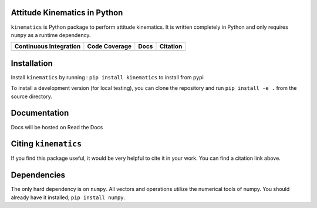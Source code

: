 Attitude Kinematics in Python
=======================

``kinematics`` is Python package to perform attitude kinematics.
It is written completely in Python and only requires ``numpy`` as a runtime 
dependency.

+-------------------------+---------------------+--------------------------+------------+
| Continuous Integration  | Code Coverage       | Docs                     | Citation   |
+=========================+=====================+==========================+============+
| |Travis Build Status|   | |Coverage Status|   | |Documentation Status|   | |Citation| |
+-------------------------+---------------------+--------------------------+------------+

.. |Travis Build Status| image:: https://travis-ci.org/skulumani/kinematics.svg?branch=master
    :target: https://travis-ci.org/skulumani/kinematics
.. |Coverage Status| image:: https://coveralls.io/repos/github/skulumani/kinematics/badge.svg?branch=master
   :target: https://coveralls.io/github/skulumani/kinematics?branch=master
.. |Documentation Status| image:: https://readthedocs.org/projects/kinematics/badge/?version=latest
    :target: http://kinematics.readthedocs.io/en/latest/?badge=latest
    :alt: Documentation Status
.. |Citation| image:: https://zenodo.org/badge/82479376.svg
   :target: https://zenodo.org/badge/latestdoi/82479376

Installation
============

Install ``kinematics`` by running : ``pip install kinematics`` to install from pypi

To install a development version (for local testing), you can clone the 
repository and run ``pip install -e .`` from the source directory.

Documentation
=============

Docs will be hosted on Read the Docs

Citing ``kinematics``
================

If you find this package useful, it would be very helpful to cite it in your work.
You can find a citation link above.

Dependencies
============

The only hard dependency is on ``numpy``. 
All vectors and operations utilize the numerical tools of numpy.
You should already have it installed, ``pip install numpy``.
